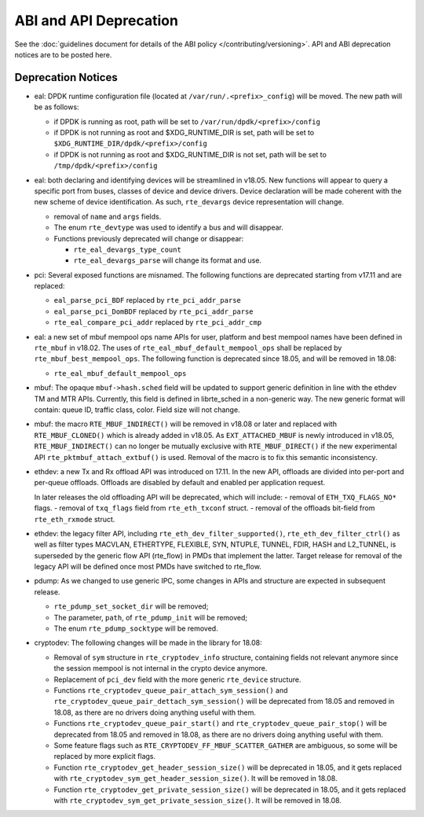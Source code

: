 ABI and API Deprecation
=======================

See the :doc:`guidelines document for details of the ABI policy </contributing/versioning>`.
API and ABI deprecation notices are to be posted here.


Deprecation Notices
-------------------

* eal: DPDK runtime configuration file (located at
  ``/var/run/.<prefix>_config``) will be moved. The new path will be as follows:

  - if DPDK is running as root, path will be set to
    ``/var/run/dpdk/<prefix>/config``
  - if DPDK is not running as root and $XDG_RUNTIME_DIR is set, path will be set
    to ``$XDG_RUNTIME_DIR/dpdk/<prefix>/config``
  - if DPDK is not running as root and $XDG_RUNTIME_DIR is not set, path will be
    set to ``/tmp/dpdk/<prefix>/config``

* eal: both declaring and identifying devices will be streamlined in v18.05.
  New functions will appear to query a specific port from buses, classes of
  device and device drivers. Device declaration will be made coherent with the
  new scheme of device identification.
  As such, ``rte_devargs`` device representation will change.

  - removal of ``name`` and ``args`` fields.
  - The enum ``rte_devtype`` was used to identify a bus and will disappear.
  - Functions previously deprecated will change or disappear:

    + ``rte_eal_devargs_type_count``
    + ``rte_eal_devargs_parse`` will change its format and use.

* pci: Several exposed functions are misnamed.
  The following functions are deprecated starting from v17.11 and are replaced:

  - ``eal_parse_pci_BDF`` replaced by ``rte_pci_addr_parse``
  - ``eal_parse_pci_DomBDF`` replaced by ``rte_pci_addr_parse``
  - ``rte_eal_compare_pci_addr`` replaced by ``rte_pci_addr_cmp``

* eal: a new set of mbuf mempool ops name APIs for user, platform and best
  mempool names have been defined in ``rte_mbuf`` in v18.02. The uses of
  ``rte_eal_mbuf_default_mempool_ops`` shall be replaced by
  ``rte_mbuf_best_mempool_ops``.
  The following function is deprecated since 18.05, and will be removed
  in 18.08:

  - ``rte_eal_mbuf_default_mempool_ops``

* mbuf: The opaque ``mbuf->hash.sched`` field will be updated to support generic
  definition in line with the ethdev TM and MTR APIs. Currently, this field
  is defined in librte_sched in a non-generic way. The new generic format
  will contain: queue ID, traffic class, color. Field size will not change.

* mbuf: the macro ``RTE_MBUF_INDIRECT()`` will be removed in v18.08 or later and
  replaced with ``RTE_MBUF_CLONED()`` which is already added in v18.05. As
  ``EXT_ATTACHED_MBUF`` is newly introduced in v18.05, ``RTE_MBUF_INDIRECT()``
  can no longer be mutually exclusive with ``RTE_MBUF_DIRECT()`` if the new
  experimental API ``rte_pktmbuf_attach_extbuf()`` is used. Removal of the macro
  is to fix this semantic inconsistency.

* ethdev: a new Tx and Rx offload API was introduced on 17.11.
  In the new API, offloads are divided into per-port and per-queue offloads.
  Offloads are disabled by default and enabled per application request.

  In later releases the old offloading API will be deprecated, which will include:
  - removal of ``ETH_TXQ_FLAGS_NO*`` flags.
  - removal of ``txq_flags`` field from ``rte_eth_txconf`` struct.
  - removal of the offloads bit-field from ``rte_eth_rxmode`` struct.

* ethdev: the legacy filter API, including
  ``rte_eth_dev_filter_supported()``, ``rte_eth_dev_filter_ctrl()`` as well
  as filter types MACVLAN, ETHERTYPE, FLEXIBLE, SYN, NTUPLE, TUNNEL, FDIR,
  HASH and L2_TUNNEL, is superseded by the generic flow API (rte_flow) in
  PMDs that implement the latter.
  Target release for removal of the legacy API will be defined once most
  PMDs have switched to rte_flow.

* pdump: As we changed to use generic IPC, some changes in APIs and structure
  are expected in subsequent release.

  - ``rte_pdump_set_socket_dir`` will be removed;
  - The parameter, ``path``, of ``rte_pdump_init`` will be removed;
  - The enum ``rte_pdump_socktype`` will be removed.

* cryptodev: The following changes will be made in the library
  for 18.08:

  - Removal of ``sym`` structure in ``rte_cryptodev_info`` structure,
    containing fields not relevant anymore since the session mempool
    is not internal in the crypto device anymore.
  - Replacement of ``pci_dev`` field with the more generic ``rte_device``
    structure.
  - Functions ``rte_cryptodev_queue_pair_attach_sym_session()`` and
    ``rte_cryptodev_queue_pair_dettach_sym_session()`` will be deprecated from
    18.05 and removed in 18.08, as there are no drivers doing anything useful
    with them.
  - Functions ``rte_cryptodev_queue_pair_start()`` and
    ``rte_cryptodev_queue_pair_stop()`` will be deprecated from 18.05
    and removed in 18.08, as there are no drivers doing anything useful
    with them.
  - Some feature flags such as ``RTE_CRYPTODEV_FF_MBUF_SCATTER_GATHER`` are ambiguous,
    so some will be replaced by more explicit flags.
  - Function ``rte_cryptodev_get_header_session_size()`` will be deprecated
    in 18.05, and it gets replaced with ``rte_cryptodev_sym_get_header_session_size()``.
    It will be removed in 18.08.
  - Function ``rte_cryptodev_get_private_session_size()`` will be deprecated
    in 18.05, and it gets replaced with ``rte_cryptodev_sym_get_private_session_size()``.
    It will be removed in 18.08.
